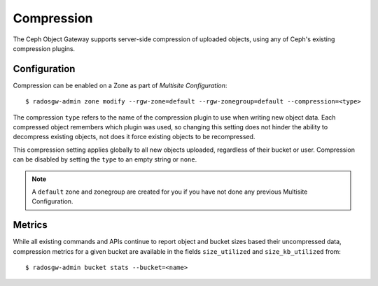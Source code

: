 ===========
Compression
===========

.. versionadded:: Kraken

The Ceph Object Gateway supports server-side compression of uploaded objects,
using any of Ceph's existing compression plugins.


Configuration
=============

Compression can be enabled on a Zone as part of `Multisite Configuration`::

  $ radosgw-admin zone modify --rgw-zone=default --rgw-zonegroup=default --compression=<type>

The compression ``type`` refers to the name of the compression plugin to use
when writing new object data. Each compressed object remembers which plugin
was used, so changing this setting does not hinder the ability to decompress
existing objects, not does it force existing objects to be recompressed.

This compression setting applies globally to all new objects uploaded,
regardless of their bucket or user. Compression can be disabled by setting
the ``type`` to an empty string or ``none``.

.. note:: A ``default`` zone and zonegroup are created for you if you have
   not done any previous Multisite Configuration.


Metrics
=======

While all existing commands and APIs continue to report object and bucket
sizes based their uncompressed data, compression metrics for a given bucket
are available in the fields ``size_utilized`` and ``size_kb_utilized`` from::

  $ radosgw-admin bucket stats --bucket=<name>


.. _`Multisite Configuration`: ../../multisite
